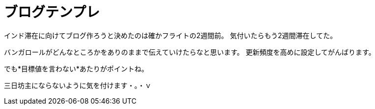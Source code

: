 = ブログテンプレ
:published_at: 2015-09-15
:hp-image: https://cloud.githubusercontent.com/assets/8326452/9882148/e6a7f16a-5bf0-11e5-93db-998f19a81df4.jpg
:hp-alt-title: Template


インド滞在に向けてブログ作ろうと決めたのは確かフライトの2週間前。
気付いたらもう2週間滞在してた。

バンガロールがどんなところかをありのままで伝えていけたらなと思います。
更新頻度を高めに設定してがんばります。

でも*目標値を言わない*あたりがポイントね。

三日坊主にならないように気を付けます・。・ｖ

:hp-tags: india
